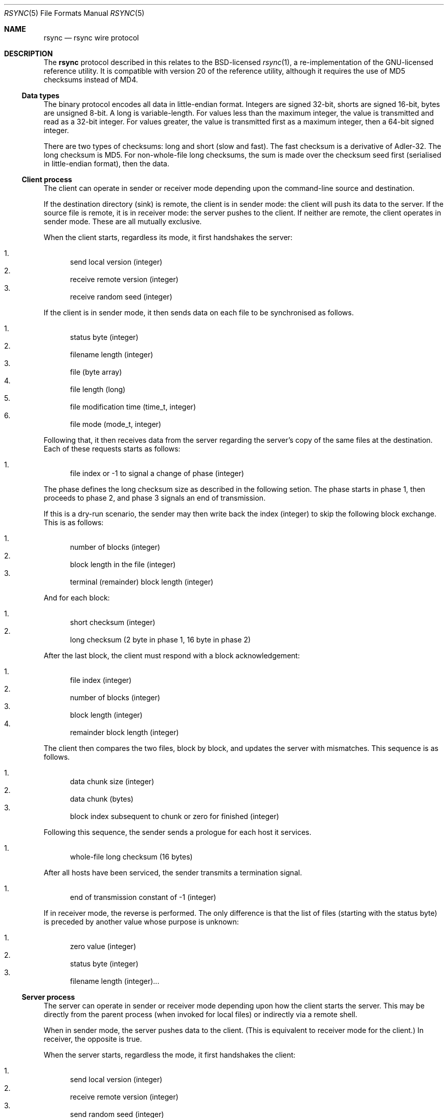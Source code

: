 .\"	$OpenBSD$
.\"
.\" Copyright (c) 2019 Kristaps Dzonsons <kristaps@bsd.lv>
.\"
.\" Permission to use, copy, modify, and distribute this software for any
.\" purpose with or without fee is hereby granted, provided that the above
.\" copyright notice and this permission notice appear in all copies.
.\"
.\" THE SOFTWARE IS PROVIDED "AS IS" AND THE AUTHOR DISCLAIMS ALL WARRANTIES
.\" WITH REGARD TO THIS SOFTWARE INCLUDING ALL IMPLIED WARRANTIES OF
.\" MERCHANTABILITY AND FITNESS. IN NO EVENT SHALL THE AUTHOR BE LIABLE FOR
.\" ANY SPECIAL, DIRECT, INDIRECT, OR CONSEQUENTIAL DAMAGES OR ANY DAMAGES
.\" WHATSOEVER RESULTING FROM LOSS OF USE, DATA OR PROFITS, WHETHER IN AN
.\" ACTION OF CONTRACT, NEGLIGENCE OR OTHER TORTIOUS ACTION, ARISING OUT OF
.\" OR IN CONNECTION WITH THE USE OR PERFORMANCE OF THIS SOFTWARE.
.\"
.Dd $Mdocdate$
.Dt RSYNC 5
.Os
.Sh NAME
.Nm rsync
.Nd rsync wire protocol
.Sh DESCRIPTION
The
.Nm
protocol described in this relates to the BSD-licensed
.Xr rsync 1 ,
a re-implementation of the GNU-licensed reference utility.
It is compatible with version 20 of the reference utility, although it
requires the use of MD5 checksums instead of MD4.
.Ss Data types
The binary protocol encodes all data in little-endian format.
Integers are signed 32-bit, shorts are signed 16-bit, bytes are unsigned
8-bit.
A long is variable-length.
For values less than the maximum integer, the value is transmitted and
read as a 32-bit integer.
For values greater, the value is transmitted first as a maximum integer,
then a 64-bit signed integer.
.Pp
There are two types of checksums: long and short (slow and fast).
The fast checksum is a derivative of Adler-32.
The long checksum is MD5.
For non-whole-file long checksums, the sum is made over the checksum
seed first (serialised in little-endian format), then the data.
.Ss Client process
The client can operate in sender or receiver mode depending upon the
command-line source and destination.
.Pp
If the destination directory (sink) is remote, the client is in sender
mode: the client will push its data to the server.
If the source file is remote, it is in receiver mode: the server pushes
to the client.
If neither are remote, the client operates in sender mode.
These are all mutually exclusive.
.Pp
When the client starts, regardless its mode, it first handshakes the server:
.Pp
.Bl -enum -compact
.It
send local version (integer)
.It
receive remote version (integer)
.It
receive random seed (integer)
.El
.Pp
If the client is in sender mode, it then sends data on each file to be
synchronised as follows.
.Pp
.Bl -enum -compact
.It
status byte (integer)
.It
filename length (integer)
.It
file (byte array)
.It
file length (long)
.It
file modification time (time_t, integer)
.It
file mode (mode_t, integer)
.El
.Pp
Following that, it then receives data from the server regarding the
server's copy of the same files at the destination.
Each of these requests starts as follows:
.Pp
.Bl -enum -compact
.It
file index or -1 to signal a change of phase (integer)
.El
.Pp
The phase defines the long checksum size as described in the following
setion.
The phase starts in phase 1, then proceeds to phase 2, and phase 3
signals an end of transmission.
.Pp
If this is a dry-run scenario, the sender may then write back the index
(integer) to skip the following block exchange.
This is as follows:
.Pp
.Bl -enum -compact
.It
number of blocks (integer)
.It
block length in the file (integer)
.It
terminal (remainder) block length (integer)
.El
.Pp
And for each block:
.Pp
.Bl -enum -compact
.It
short checksum (integer)
.It
long checksum (2 byte in phase 1, 16 byte in phase 2)
.El
.Pp
After the last block, the client must respond with a block
acknowledgement:
.Pp
.Bl -enum -compact
.It
file index (integer)
.It
number of blocks (integer)
.It
block length (integer)
.It
remainder block length (integer)
.El
.Pp
The client then compares the two files, block by block, and updates the
server with mismatches.
This sequence is as follows.
.Pp
.Bl -enum -compact
.It
data chunk size (integer)
.It
data chunk (bytes)
.It
block index subsequent to chunk or zero for finished (integer)
.El
.Pp
Following this sequence, the sender sends a prologue for each host it
services.
.Pp
.Bl -enum -compact
.It
whole-file long checksum (16 bytes)
.El
.Pp
After all hosts have been serviced, the sender transmits a termination
signal.
.Pp
.Bl -enum -compact
.It
end of transmission constant of -1 (integer)
.El
.Pp
If in receiver mode, the reverse is performed.
The only difference is that the list of files (starting with the status
byte) is preceded by another value whose purpose is unknown:
.Pp
.Bl -enum -compact
.It
zero value (integer)
.It
status byte (integer)
.It
filename length (integer)...
.El
.Ss Server process
The server can operate in sender or receiver mode depending upon how the
client starts the server.
This may be directly from the parent process (when invoked for local
files) or indirectly via a remote shell.
.Pp
When in sender mode, the server pushes data to the client.
(This is equivalent to receiver mode for the client.)
In receiver, the opposite is true.
.Pp
When the server starts, regardless the mode, it first handshakes the
client:
.Pp
.Bl -enum -compact
.It
send local version (integer)
.It
receive remote version (integer)
.It
send random seed (integer)
.El
.Pp
Following that, it either sends the file list (in sender mode) or
receives it in receiver mode.
This is described in the
.Sx Client process
section.
.\" The following requests should be uncommented and used where appropriate.
.\" .Sh CONTEXT
.\" For section 9 functions only.
.\" .Sh RETURN VALUES
.\" For sections 2, 3, and 9 function return values only.
.\" .Sh ENVIRONMENT
.\" For sections 1, 6, 7, and 8 only.
.\" .Sh FILES
.\" .Sh EXIT STATUS
.\" For sections 1, 6, and 8 only.
.\" .Sh EXAMPLES
.\" .Sh DIAGNOSTICS
.\" For sections 1, 4, 6, 7, 8, and 9 printf/stderr messages only.
.\" .Sh ERRORS
.\" For sections 2, 3, 4, and 9 errno settings only.
.\" .Sh SEE ALSO
.\" .Xr foobar 1
.\" .Sh STANDARDS
.\" .Sh HISTORY
.\" .Sh AUTHORS
.\" .Sh CAVEATS
.Sh BUGS
Time values are sent as 32-bit integers.
